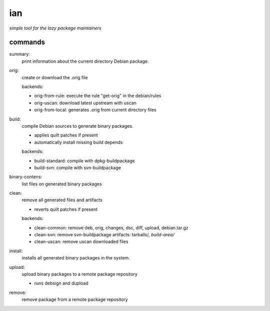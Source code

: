 ===
ian
===

*simple tool for the lazy package maintainers*

commands
========

summary:
  print information about the current directory Debian package.


orig: 
  create or download the .orig file

  backends:

  * orig-from-rule:  execute the rule "get-orig" in the debian/rules
  * orig-uscan:      download latest upstream with uscan
  * orig-from-local: generates .orig from current directory files


build:
  compile Debian sources to generate binary packages.

  * applies quilt patches if present
  * automatically install missing build depends

  backends:

  * build-standard: compile with dpkg-buildpackage
  * build-svn:      compile with svn-buildpackage

binary-contens: 
  list files on generated binary packages

clean:
  remove all generated files and artifacts

  * reverts quilt patches if present

  backends:

  * clean-common: remove deb, orig, changes, dsc, diff, upload, debian.tar.gz
  * clean-svn:    remove svn-buildpackage artifacts: tarballs/*, build-area/*
  * clean-uscan:  remove uscan downloaded files

install:
  installs all generated binary packages in the system.

upload:
  upload binary packages to a remote package repository

  * runs debsign and dupload

remove: 
  remove package from a remote package repository

.. Local Variables:
..  coding: utf-8
..  mode: flyspell
..  ispell-local-dictionary: "american"
.. End: